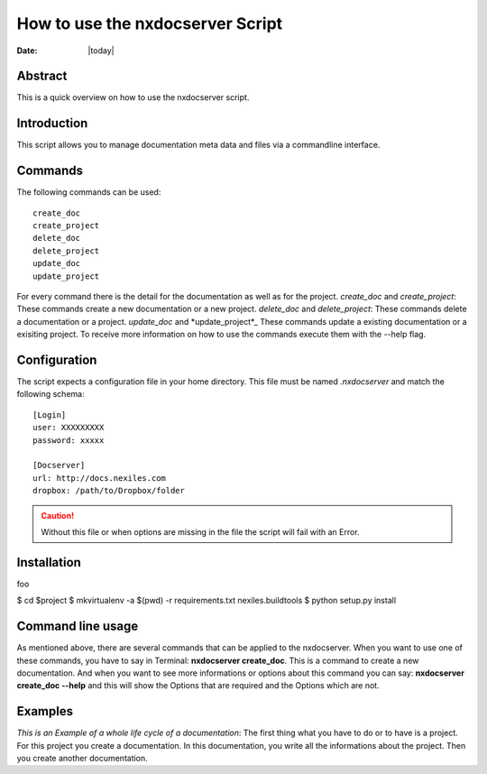 =================================
How to use the nxdocserver Script
=================================

:Date: |today|

Abstract
========

This is a quick overview on how to use the nxdocserver script.

Introduction
============

This script allows you to manage documentation meta data and files via a
commandline interface.

Commands
========

The following commands can be used::

    create_doc
    create_project
    delete_doc
    delete_project
    update_doc
    update_project
For every command there is the detail for the documentation as well as for the project.
*create_doc* and *create_project*: These commands create a new documentation or a new project.
*delete_doc* and *delete_project*: These commands delete a documentation or a project.
*update_doc* and *update_project*_ These commands update a existing documentation or a exisiting project.
To receive more information on how to use the commands execute them with the
--help flag.

Configuration
=============

The script expects a configuration file in your home directory. This file must be
named `.nxdocserver` and match the following schema::

    [Login]
    user: XXXXXXXXX
    password: xxxxx

    [Docserver]
    url: http://docs.nexiles.com
    dropbox: /path/to/Dropbox/folder

.. caution:: Without this file or when options are missing in the file the script
             will fail with an Error.


Installation
============


foo

$ cd $project
$ mkvirtualenv -a $(pwd) -r requirements.txt nexiles.buildtools
$ python setup.py install   




Command line usage
==================
As mentioned above, there are several commands that can be applied to the nxdocserver. When you want to use one of these commands,
you have to say in Terminal: **nxdocserver create_doc**. This is a command to create a new documentation. And when you want to see 
more informations or options about this command you can say: **nxdocserver create_doc --help** and this will show the Options that are 
required and the Options which are not. 


Examples
========
*This is an Example of a whole life cycle of a documentation*:
The first thing what you have to do or to have is a project. For this project you create a documentation. In this documentation,
you write all the informations about the project. Then you create another documentation.


.. vim: set ft=rst ts=4 sw=4 expandtab tw=78 :
